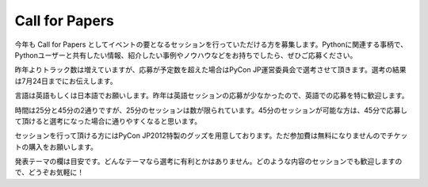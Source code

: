=================
 Call for Papers
=================

今年も Call for Papers としてイベントの要となるセッションを行っていただける方を募集します。Pythonに関連する事柄で、Pythonユーザーと共有したい情報、紹介したい事例やノウハウなどをお持ちでしたら、ぜひご応募ください。

昨年よりトラック数は増えていますが、応募が予定数を超えた場合はPyCon JP運営委員会で選考させて頂きます。選考の結果は7月24日までにお伝えします。

言語は英語もしくは日本語でお願いします。昨年は英語セッションの応募が少なかったので、英語での応募を特に歓迎します。

時間は25分と45分の2通りですが、25分のセッションは数が限られています。45分のセッションが可能な方は、45分で応募して頂けると選考になった場合に通りやすくなると思います。

セッションを行って頂ける方にはPyCon JP2012特製のグッズを用意しております。ただ参加費は無料になりませんのでチケットの購入をお願いします。

発表テーマの欄は目安です。どんなテーマなら選考に有利とかはありません。どのような内容のセッションでも歓迎しますので、どうぞお気軽に！

.. raw:: html

   <iframe src="https://docs.google.com/spreadsheet/embeddedform?formkey=dEtsa3NNS1JnQjFiZ3ViakdzU25sMGc6MQ" width="480" height="3043" frameborder="0" marginheight="0" marginwidth="0">読み込み中...</iframe>
